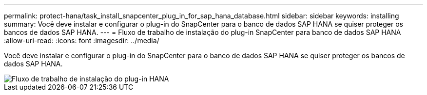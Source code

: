 ---
permalink: protect-hana/task_install_snapcenter_plug_in_for_sap_hana_database.html 
sidebar: sidebar 
keywords: installing 
summary: Você deve instalar e configurar o plug-in do SnapCenter para o banco de dados SAP HANA se quiser proteger os bancos de dados SAP HANA. 
---
= Fluxo de trabalho de instalação do plug-in SnapCenter para banco de dados SAP HANA
:allow-uri-read: 
:icons: font
:imagesdir: ../media/


[role="lead"]
Você deve instalar e configurar o plug-in do SnapCenter para o banco de dados SAP HANA se quiser proteger os bancos de dados SAP HANA.

image::../media/sap_hana_install_configure_workflow.gif[Fluxo de trabalho de instalação do plug-in HANA]
